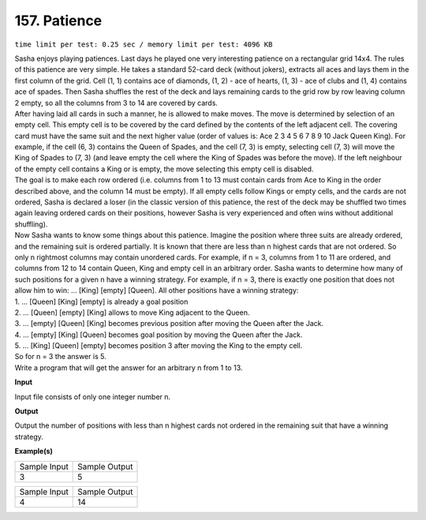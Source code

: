 
.. 157.rst

157. Patience
===============
``time limit per test: 0.25 sec / memory limit per test: 4096 KB``

| Sasha enjoys playing patiences. Last days he played one very interesting patience on a rectangular grid 14x4. The rules of this patience are very simple. He takes a standard 52-card deck (without jokers), extracts all aces and lays them in the first column of the grid. Cell (1, 1) contains ace of diamonds, (1, 2) - ace of hearts, (1, 3) - ace of clubs and (1, 4) contains ace of spades. Then Sasha shuffles the rest of the deck and lays remaining cards to the grid row by row leaving column 2 empty, so all the columns from 3 to 14 are covered by cards. 
| After having laid all cards in such a manner, he is allowed to make moves. The move is determined by selection of an empty cell. This empty cell is to be covered by the card defined by the contents of the left adjacent cell. The covering card must have the same suit and the next higher value (order of values is: Ace 2 3 4 5 6 7 8 9 10 Jack Queen King). For example, if the cell (6, 3) contains the Queen of Spades, and the cell (7, 3) is empty, selecting cell (7, 3) will move the King of Spades to (7, 3) (and leave empty the cell where the King of Spades was before the move). If the left neighbour of the empty cell contains a King or is empty, the move selecting this empty cell is disabled. 
| The goal is to make each row ordered (i.e. columns from 1 to 13 must contain cards from Ace to King in the order described above, and the column 14 must be empty). If all empty cells follow Kings or empty cells, and the cards are not ordered, Sasha is declared a loser (in the classic version of this patience, the rest of the deck may be shuffled two times again leaving ordered cards on their positions, however Sasha is very experienced and often wins without additional shuffling). 
| Now Sasha wants to know some things about this patience. Imagine the position where three suits are already ordered, and the remaining suit is ordered partially. It is known that there are less than n highest cards that are not ordered. So only n rightmost columns may contain unordered cards. For example, if n = 3, columns from 1 to 11 are ordered, and columns from 12 to 14 contain Queen, King and empty cell in an arbitrary order. Sasha wants to determine how many of such positions for a given n have a winning strategy. For example, if n = 3, there is exactly one position that does not allow him to win: ... [King] [empty] [Queen]. All other positions have a winning strategy: 
| 1. ... [Queen] [King] [empty] is already a goal position 
| 2. ... [Queen] [empty] [King] allows to move King adjacent to the Queen. 
| 3. ... [empty] [Queen] [King] becomes previous position after moving the Queen after the Jack. 
| 4. ... [empty] [King] [Queen] becomes goal position by moving the Queen after the Jack. 
| 5. ... [King] [Queen] [empty] becomes position 3 after moving the King to the empty cell. 
| So for n = 3 the answer is 5. 
| Write a program that will get the answer for an arbitrary n from 1 to 13.

**Input**

Input file consists of only one integer number n.

**Output**

Output the number of positions with less than n highest cards not ordered in the remaining suit that have a winning strategy.

**Example(s)**

+----------------+----------------+
|Sample Input    |Sample Output   |
+----------------+----------------+
| | 3            | | 5            |
+----------------+----------------+

+----------------+----------------+
|Sample Input    |Sample Output   |
+----------------+----------------+
| | 4            | | 14           |
+----------------+----------------+